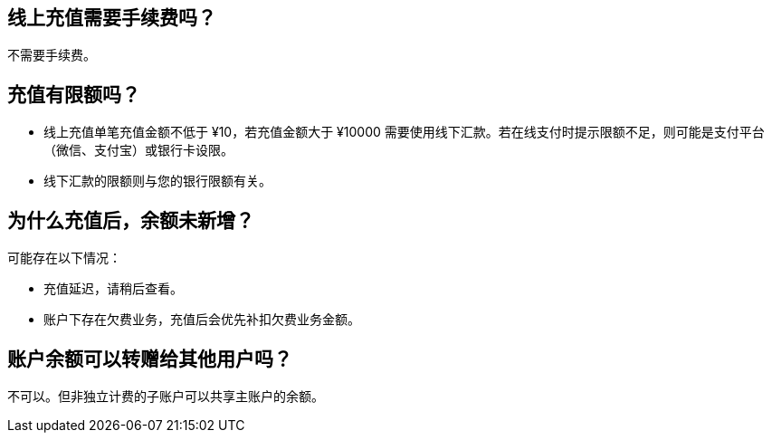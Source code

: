 //title: "充值"

== 线上充值需要手续费吗？

不需要手续费。

== 充值有限额吗？

* 线上充值单笔充值金额不低于 ¥10，若充值金额大于 ¥10000 需要使用线下汇款。若在线支付时提示限额不足，则可能是支付平台（微信、支付宝）或银行卡设限。
* 线下汇款的限额则与您的银行限额有关。

== 为什么充值后，余额未新增？

可能存在以下情况：

* 充值延迟，请稍后查看。
* 账户下存在欠费业务，充值后会优先补扣欠费业务金额。

== 账户余额可以转赠给其他用户吗？

不可以。但非独立计费的子账户可以共享主账户的余额。
